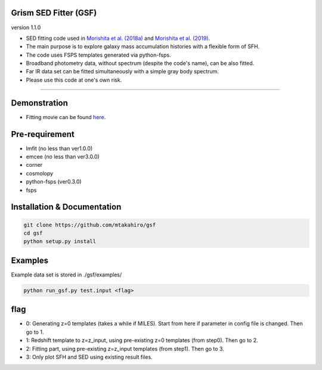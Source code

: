 
Grism SED Fitter (GSF)
~~~~~~~~~~~~~~~~~~~~~~
version 1.1.0

- SED fitting code used in `Morishita et al. (2018a) <http://adsabs.harvard.edu/abs/2018ApJ...856L...4M>`__ and `Morishita et al. (2019) <https://ui.adsabs.harvard.edu/abs/2019ApJ...877..141M/abstract>`__.
- The main purpose is to explore galaxy mass accumulation histories with a flexible form of SFH.
- The code uses FSPS templates generated via python-fsps.
- Broadband photometry data, without spectrum (despite the code's name), can be also fitted.
- Far IR data set can be fitted simultaneously with a simple gray body spectrum.
- Please use this code at one's own risk.
========================================================================================


Demonstration
~~~~~~~~~~~~~~~~~~~
.. image:: ./sample.png
- Fitting movie can be found `here <https://youtu.be/pdkA9Judd-M>`__.



Pre-requirement
~~~~~~~~~~~~~~~~~~~~~~~~~~~~

- lmfit (no less than ver1.0.0)
- emcee (no less than ver3.0.0)
- corner
- cosmolopy
- python-fsps (ver0.3.0)
- fsps


Installation & Documentation
~~~~~~~~~~~~~~~~~~~~~~~~~~~~

.. code-block:: bash

    git clone https://github.com/mtakahiro/gsf
    cd gsf
    python setup.py install


Examples
~~~~~~~~
Example data set is stored in ./gsf/examples/

.. code-block:: bash

    python run_gsf.py test.input <flag>


flag
~~~~~~~~
- 0: Generating z=0 templates (takes a while if MILES). Start from here if parameter in config file is changed. Then go to 1.
- 1: Redshift template to z=z_input, using pre-existing z=0 templates (from step0). Then go to 2.
- 2: Fitting part, using pre-existing z=z_input templates (from step1). Then go to 3.
- 3: Only plot SFH and SED using existing result files.
